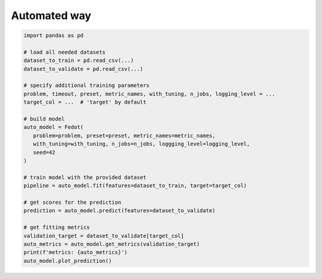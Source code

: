 Automated way
-------------

.. code:: python

   import pandas as pd

   # load all needed datasets
   dataset_to_train = pd.read_csv(...)
   dataset_to_validate = pd.read_csv(...)

   # specify additional training parameters
   problem, timeout, preset, metric_names, with_tuning, n_jobs, logging_level = ...
   target_col = ...  # 'target' by default

   # build model
   auto_model = Fedot(
      problem=problem, preset=preset, metric_names=metric_names, 
      with_tuning=with_tuning, n_jobs=n_jobs, loggging_level=logging_level,
      seed=42
   )

   # train model with the provided dataset
   pipeline = auto_model.fit(features=dataset_to_train, target=target_col)

   # get scores for the prediction
   prediction = auto_model.predict(features=dataset_to_validate)

   # get fitting metrics
   validation_target = dataset_to_validate[target_col]
   auto_metrics = auto_model.get_metrics(validation_target)
   print(f'metrics: {auto_metrics}')
   auto_model.plot_prediction()
